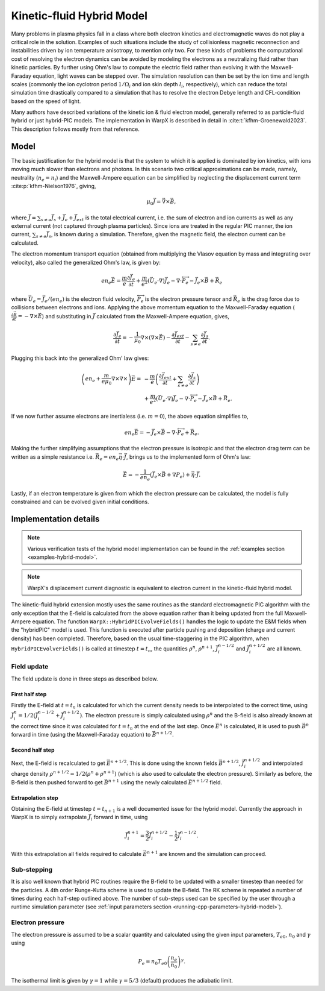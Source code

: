 .. _theory-kinetic-fluid-hybrid-model:

Kinetic-fluid Hybrid Model
==========================

Many problems in plasma physics fall in a class where both electron kinetics and electromagnetic waves do not
play a critical role in the solution. Examples of such situations include the
study of collisionless magnetic reconnection and instabilities driven by ion
temperature anisotropy, to mention only two. For these kinds of problems the
computational cost of resolving the electron dynamics can be avoided by modeling
the electrons as a neutralizing fluid rather than kinetic particles. By further
using Ohm's law to compute the electric field rather than evolving it with the
Maxwell-Faraday equation, light waves can be stepped over. The simulation resolution
can then be set by the ion time and length scales (commonly the ion cyclotron
period :math:`1/\Omega_i` and ion skin depth :math:`l_i`, respectively), which
can reduce the total simulation time drastically compared to a simulation that
has to resolve the electron Debye length and CFL-condition based on the speed
of light.

Many authors have described variations of the kinetic ion & fluid electron model,
generally referred to as particle-fluid hybrid or just hybrid-PIC models. The
implementation in WarpX is described in detail in :cite:t:`kfhm-Groenewald2023`.
This description follows mostly from that reference.

Model
-----

The basic justification for the hybrid model is that the system to which it is
applied is dominated by ion kinetics, with ions moving much slower than electrons
and photons. In this scenario two critical approximations can be made, namely,
neutrality (:math:`n_e=n_i`) and the Maxwell-Ampere equation can be simplified by
neglecting the displacement current term :cite:p:`kfhm-Nielson1976`, giving,

    .. math::

        \mu_0\vec{J} = \vec{\nabla}\times\vec{B},

where :math:`\vec{J} = \sum_{s\neq e}\vec{J}_s + \vec{J}_e + \vec{J}_{ext}` is the total electrical current,
i.e. the sum of electron and ion currents as well as any external current (not captured through plasma
particles). Since ions are treated in the regular
PIC manner, the ion current, :math:`\sum_{s\neq e}\vec{J}_s`, is known during a simulation. Therefore,
given the magnetic field, the electron current can be calculated.

The electron momentum transport equation (obtained from multiplying the Vlasov equation by mass and
integrating over velocity), also called the generalized Ohm's law, is given by:

    .. math::

        en_e\vec{E} = \frac{m}{e}\frac{\partial \vec{J}_e}{\partial t} + \frac{m}{e^2}\left( \vec{U}_e\cdot\nabla \right) \vec{J}_e - \nabla\cdot {\overleftrightarrow P}_e - \vec{J}_e\times\vec{B}+\vec{R}_e

where :math:`\vec{U}_e = \vec{J}_e/(en_e)` is the electron fluid velocity,
:math:`{\overleftrightarrow P}_e` is the electron pressure tensor and
:math:`\vec{R}_e` is the drag force due to collisions between electrons and ions.
Applying the above momentum equation to the Maxwell-Faraday equation (:math:`\frac{\partial\vec{B}}{\partial t} = -\nabla\times\vec{E}`)
and substituting in :math:`\vec{J}` calculated from the Maxwell-Ampere equation, gives,

    .. math::

        \frac{\partial\vec{J}_e}{\partial t} = -\frac{1}{\mu_0}\nabla\times\left(\nabla\times\vec{E}\right) - \frac{\partial\vec{J}_{ext}}{\partial t} - \sum_{s\neq e}\frac{\partial\vec{J}_s}{\partial t}.

Plugging this back into the generalized Ohm' law gives:

    .. math::

        \left(en_e +\frac{m}{e\mu_0}\nabla\times\nabla\times\right)\vec{E} =&
        - \frac{m}{e}\left( \frac{\partial\vec{J}_{ext}}{\partial t} + \sum_{s\neq e}\frac{\partial\vec{J}_s}{\partial t} \right) \\
        &+ \frac{m}{e^2}\left( \vec{U}_e\cdot\nabla \right) \vec{J}_e - \nabla\cdot {\overleftrightarrow P}_e - \vec{J}_e\times\vec{B}+\vec{R}_e.

If we now further assume electrons are inertialess (i.e. :math:`m=0`), the above equation simplifies to,

    .. math::

        en_e\vec{E} = -\vec{J}_e\times\vec{B}-\nabla\cdot{\overleftrightarrow P}_e+\vec{R}_e.

Making the further simplifying assumptions that the electron pressure is isotropic and that
the electron drag term can be written as a simple resistance
i.e. :math:`\vec{R}_e = en_e\vec{\eta}\cdot\vec{J}`, brings us to the implemented form of
Ohm's law:

    .. math::

        \vec{E} = -\frac{1}{en_e}\left( \vec{J}_e\times\vec{B} + \nabla P_e \right)+\vec{\eta}\cdot\vec{J}.

Lastly, if an electron temperature is given from which the electron pressure can
be calculated, the model is fully constrained and can be evolved given initial
conditions.

Implementation details
----------------------

.. note::

    Various verification tests of the hybrid model implementation can be found in
    the :ref:`examples section <examples-hybrid-model>`.

.. note::
    WarpX's displacement current diagnostic is equivalent to electron current in
    the kinetic-fluid hybrid model.

The kinetic-fluid hybrid extension mostly uses the same routines as the standard electromagnetic
PIC algorithm with the only exception that the E-field is calculated from the
above equation rather than it being updated from the full Maxwell-Ampere equation. The
function ``WarpX::HybridPICEvolveFields()`` handles the logic to update the E&M fields
when the "hybridPIC" model is used. This function is executed after particle pushing
and deposition (charge and current density) has been completed. Therefore, based
on the usual time-staggering in the PIC algorithm, when ``HybridPICEvolveFields()`` is called
at timestep :math:`t=t_n`, the quantities :math:`\rho^n`, :math:`\rho^{n+1}`, :math:`\vec{J}_i^{n-1/2}`
and  :math:`\vec{J}_i^{n+1/2}` are all known.

Field update
^^^^^^^^^^^^

The field update is done in three steps as described below.

First half step
"""""""""""""""

Firstly the E-field at :math:`t=t_n` is calculated for which the current density needs to
be interpolated to the correct time, using :math:`\vec{J}_i^n = 1/2(\vec{J}_i^{n-1/2}+ \vec{J}_i^{n+1/2})`.
The electron pressure is simply calculated using :math:`\rho^n` and the B-field is also already
known at the correct time since it was calculated for :math:`t=t_n` at the end of the last step.
Once :math:`\vec{E}^n` is calculated, it is used to push :math:`\vec{B}^n` forward in time
(using the Maxwell-Faraday equation) to :math:`\vec{B}^{n+1/2}`.

Second half step
""""""""""""""""

Next, the E-field is recalculated to get :math:`\vec{E}^{n+1/2}`. This is done
using the known fields :math:`\vec{B}^{n+1/2}`, :math:`\vec{J}_i^{n+1/2}` and
interpolated charge density :math:`\rho^{n+1/2}=1/2(\rho^n+\rho^{n+1})` (which is
also used to calculate the electron pressure). Similarly as before, the B-field
is then pushed forward to get :math:`\vec{B}^{n+1}` using the newly calculated
:math:`\vec{E}^{n+1/2}` field.

Extrapolation step
""""""""""""""""""

Obtaining the E-field at timestep :math:`t=t_{n+1}` is a well documented issue for
the hybrid model. Currently the approach in WarpX is to simply extrapolate
:math:`\vec{J}_i` forward in time, using

    .. math::

        \vec{J}_i^{n+1} = \frac{3}{2}\vec{J}_i^{n+1/2} - \frac{1}{2}\vec{J}_i^{n-1/2}.

With this extrapolation all fields required to calculate :math:`\vec{E}^{n+1}`
are known and the simulation can proceed.

Sub-stepping
^^^^^^^^^^^^

It is also well known that hybrid PIC routines require the B-field to be
updated with a smaller timestep than needed for the particles. A 4th order
Runge-Kutta scheme is used to update the B-field. The RK scheme is repeated a
number of times during each half-step outlined above. The number of sub-steps
used can be specified by the user through a runtime simulation parameter
(see :ref:`input parameters section <running-cpp-parameters-hybrid-model>`).

.. _theory-hybrid-model-elec-temp:

Electron pressure
^^^^^^^^^^^^^^^^^

The electron pressure is assumed to be a scalar quantity and calculated using the given
input parameters, :math:`T_{e0}`, :math:`n_0` and :math:`\gamma` using

    .. math::

        P_e = n_0T_{e0}\left( \frac{n_e}{n_0} \right)^\gamma.

The isothermal limit is given by :math:`\gamma = 1` while :math:`\gamma = 5/3`
(default) produces the adiabatic limit.

.. bibliography::
    :keyprefix: kfhm-
